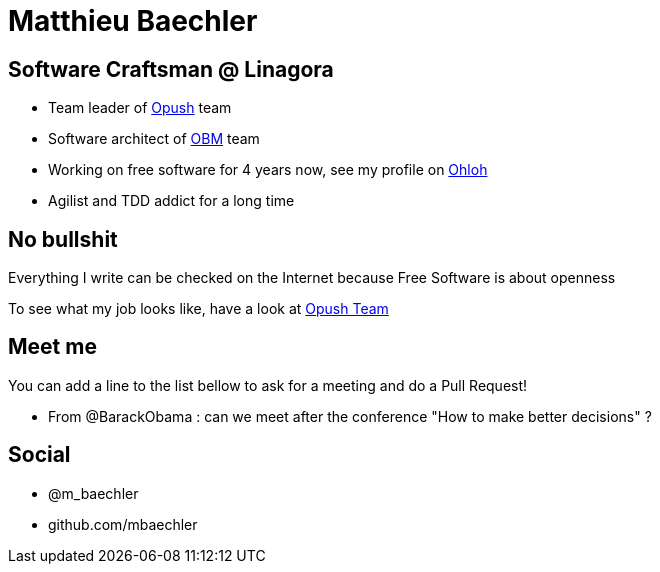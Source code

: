 Matthieu Baechler
=================

== Software Craftsman @ Linagora

* Team leader of https://github.com/linagora/opush[Opush] team
* Software architect of https://github.com/linagora/OBM[OBM] team
* Working on free software for 4 years now, see my profile on 
  https://www.ohloh.net/accounts/matthieu_baechler[Ohloh]
* Agilist and TDD addict for a long time

== No bullshit

Everything I write can be checked on the Internet because Free Software is about
openness

To see what my job looks like, have a look at link:Opush_Team.adoc[Opush Team]

== Meet me

You can add a line to the list bellow to ask for a meeting and do a Pull Request!

* From @BarackObama : can we meet after the conference "How to make better decisions" ?


== Social

* @m_baechler
* github.com/mbaechler

